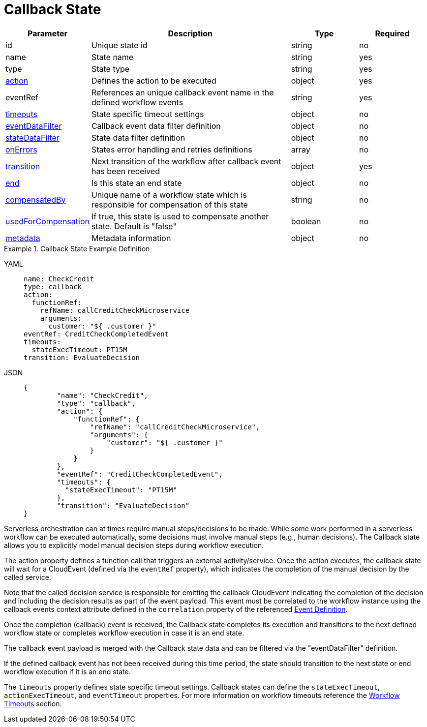 = Callback State

[cols="1,3,1,1"]
|===
|Parameter  |Description |Type |Required

|id
|Unique state id	
|string	
|no

|name
|State name	
|string
|yes

|type	
|State type	
|string
|yes

|xref:spec/structure/state_definitions/action.adoc[action]	
|Defines the action to be executed	
|object
|yes

|eventRef	
|References an unique callback event name in the defined workflow events	
|string	
|yes

|xref:spec/workflow_timeouts.adoc[timeouts]		
|State specific timeout settings	
|object
|no

|xref:spec/data/event_data_filters.adoc[eventDataFilter]	
|Callback event data filter definition	
|object
|no

|xref:spec/data/state_data_filters.adoc[stateDataFilter]	
|State data filter definition	
|object	
|no

|xref:spec/errors.adoc[onErrors]	
|States error handling and retries definitions	
|array
|no 

|xref:spec/structure/state_definitions/transition.adoc[transition]	
|Next transition of the workflow after callback event has been received	
|object
|yes

|xref:spec/structure/state_definitions/end.adoc[end]	
|Is this state an end state	
|object	
|no

|xref:spec/compensation.adoc[compensatedBy]	
|Unique name of a workflow state which is responsible for compensation of this state	
|string
|no

|xref:spec/compensation.adoc[usedForCompensation]	
|If true, this state is used to compensate another state. Default is "false"	
|boolean
|no

|xref:spec/metadata.adoc[metadata]	
|Metadata information	
|object	
|no

|===

.Callback State Example Definition
[tabs]
====
YAML::
+
--
[source,yaml]
----
name: CheckCredit
type: callback
action:
  functionRef:
    refName: callCreditCheckMicroservice
    arguments:
      customer: "${ .customer }"
eventRef: CreditCheckCompletedEvent
timeouts:
  stateExecTimeout: PT15M
transition: EvaluateDecision
----
--
JSON::
+
--
[source,json]
----
{
        "name": "CheckCredit",
        "type": "callback",
        "action": {
            "functionRef": {
                "refName": "callCreditCheckMicroservice",
                "arguments": {
                    "customer": "${ .customer }"
                }
            }
        },
        "eventRef": "CreditCheckCompletedEvent",
        "timeouts": {
          "stateExecTimeout": "PT15M"
        },
        "transition": "EvaluateDecision"
}
----
--
====

Serverless orchestration can at times require manual steps/decisions to be made. While some work performed in a serverless workflow can be executed automatically, some decisions must involve manual steps (e.g., human decisions). The Callback state allows you to explicitly model manual decision steps during workflow execution.

The action property defines a function call that triggers an external activity/service. Once the action executes, the callback state will wait for a CloudEvent (defined via the `eventRef` property), which indicates the completion of the manual decision by the called service.

Note that the called decision service is responsible for emitting the callback CloudEvent indicating the completion of the decision and including the decision results as part of the event payload. This event must be correlated to the workflow instance using the callback events context attribute defined in the `correlation` property of the referenced xref:spec/structure/state_definitions/event.adoc[Event Definition].

Once the completion (callback) event is received, the Callback state completes its execution and transitions to the next defined workflow state or completes workflow execution in case it is an end state.

The callback event payload is merged with the Callback state data and can be filtered via the "eventDataFilter" definition.

If the defined callback event has not been received during this time period, the state should transition to the next state or end workflow execution if it is an end state.

The `timeouts` property defines state specific timeout settings. Callback states can define the `stateExecTimeout`, `actionExecTimeout`, and `eventTimeout` properties. For more information on workflow timeouts reference the xref:spec/workflow_timeouts.adoc[Workflow Timeouts] section.
